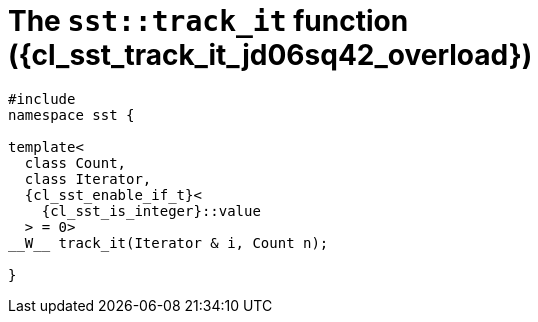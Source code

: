 //
// Copyright (C) 2012-2024 Stealth Software Technologies, Inc.
//
// Permission is hereby granted, free of charge, to any person
// obtaining a copy of this software and associated documentation
// files (the "Software"), to deal in the Software without
// restriction, including without limitation the rights to use,
// copy, modify, merge, publish, distribute, sublicense, and/or
// sell copies of the Software, and to permit persons to whom the
// Software is furnished to do so, subject to the following
// conditions:
//
// The above copyright notice and this permission notice (including
// the next paragraph) shall be included in all copies or
// substantial portions of the Software.
//
// THE SOFTWARE IS PROVIDED "AS IS", WITHOUT WARRANTY OF ANY KIND,
// EXPRESS OR IMPLIED, INCLUDING BUT NOT LIMITED TO THE WARRANTIES
// OF MERCHANTABILITY, FITNESS FOR A PARTICULAR PURPOSE AND
// NONINFRINGEMENT. IN NO EVENT SHALL THE AUTHORS OR COPYRIGHT
// HOLDERS BE LIABLE FOR ANY CLAIM, DAMAGES OR OTHER LIABILITY,
// WHETHER IN AN ACTION OF CONTRACT, TORT OR OTHERWISE, ARISING
// FROM, OUT OF OR IN CONNECTION WITH THE SOFTWARE OR THE USE OR
// OTHER DEALINGS IN THE SOFTWARE.
//
// SPDX-License-Identifier: MIT
//

//----------------------------------------------------------------------
ifdef::define_attributes[]
ifndef::SECTIONS_CL_SST_TRACK_IT_020_JD06SQ42_ADOC[]
:SECTIONS_CL_SST_TRACK_IT_020_JD06SQ42_ADOC:
//----------------------------------------------------------------------

:cl_sst_track_it_jd06sq42_id: cl_sst_track_it_jd06sq42
:cl_sst_track_it_jd06sq42_url: sections/cl_sst_track_it_jd06sq42.adoc#{cl_sst_track_it_jd06sq42_id}
:cl_sst_track_it_jd06sq42: xref:{cl_sst_track_it_jd06sq42_url}[sst::track_it]

:cl_sst_track_it_jd06sq42_overload: overload {counter:cl_sst_track_it_overload_counter}

:cl_sst_track_it_jd06sq42_c1: xref:{cl_sst_track_it_jd06sq42_url}[track_it]

:cl_sst_track_it_jd06sq42_p1: pass:a,q[`{cl_sst_track_it_jd06sq42}` ({cl_sst_track_it_jd06sq42_overload})]
:cl_sst_track_it_jd06sq42_p2: pass:a,q[`{cl_sst_track_it_jd06sq42}` function ({cl_sst_track_it_jd06sq42_overload})]

//----------------------------------------------------------------------
endif::[]
endif::[]
ifndef::define_attributes[]
//----------------------------------------------------------------------

[#{cl_sst_track_it_jd06sq42_id}]
= The `sst::track_it` function ({cl_sst_track_it_jd06sq42_overload})

[source,cpp,subs="{sst_subs_source}"]
----
#include <link:{repo_browser_url}/src/c-cpp/include/sst/catalog/track_it.hpp[sst/catalog/track_it.hpp,window=_blank]>
namespace sst {

template<
  class Count,
  class Iterator,
  {cl_sst_enable_if_t}<
    {cl_sst_is_integer}<Count>::value
  > = 0>
__W__ track_it(Iterator & i, Count n);

}
----

//----------------------------------------------------------------------
endif::[]
